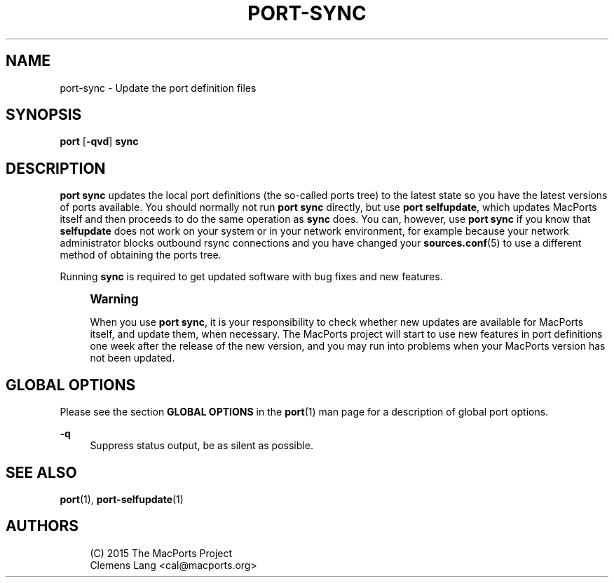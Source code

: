 '\" t
.TH "PORT\-SYNC" "1" "2\&.10\&.0" "MacPorts 2\&.10\&.0" "MacPorts Manual"
.\" -----------------------------------------------------------------
.\" * Define some portability stuff
.\" -----------------------------------------------------------------
.\" ~~~~~~~~~~~~~~~~~~~~~~~~~~~~~~~~~~~~~~~~~~~~~~~~~~~~~~~~~~~~~~~~~
.\" http://bugs.debian.org/507673
.\" http://lists.gnu.org/archive/html/groff/2009-02/msg00013.html
.\" ~~~~~~~~~~~~~~~~~~~~~~~~~~~~~~~~~~~~~~~~~~~~~~~~~~~~~~~~~~~~~~~~~
.ie \n(.g .ds Aq \(aq
.el       .ds Aq '
.\" -----------------------------------------------------------------
.\" * set default formatting
.\" -----------------------------------------------------------------
.\" disable hyphenation
.nh
.\" disable justification (adjust text to left margin only)
.ad l
.\" -----------------------------------------------------------------
.\" * MAIN CONTENT STARTS HERE *
.\" -----------------------------------------------------------------
.SH "NAME"
port-sync \- Update the port definition files
.SH "SYNOPSIS"
.sp
.nf
\fBport\fR [\fB\-qvd\fR] \fBsync\fR
.fi
.SH "DESCRIPTION"
.sp
\fBport sync\fR updates the local port definitions (the so\-called ports tree) to the latest state so you have the latest versions of ports available\&. You should normally not run \fBport sync\fR directly, but use \fBport selfupdate\fR, which updates MacPorts itself and then proceeds to do the same operation as \fBsync\fR does\&. You can, however, use \fBport sync\fR if you know that \fBselfupdate\fR does not work on your system or in your network environment, for example because your network administrator blocks outbound rsync connections and you have changed your \fBsources.conf\fR(5) to use a different method of obtaining the ports tree\&.
.sp
Running \fBsync\fR is required to get updated software with bug fixes and new features\&.
.if n \{\
.sp
.\}
.RS 4
.it 1 an-trap
.nr an-no-space-flag 1
.nr an-break-flag 1
.br
.ps +1
\fBWarning\fR
.ps -1
.br
.sp
When you use \fBport sync\fR, it is your responsibility to check whether new updates are available for MacPorts itself, and update them, when necessary\&. The MacPorts project will start to use new features in port definitions one week after the release of the new version, and you may run into problems when your MacPorts version has not been updated\&.
.sp .5v
.RE
.SH "GLOBAL OPTIONS"
.sp
Please see the section \fBGLOBAL OPTIONS\fR in the \fBport\fR(1) man page for a description of global port options\&.
.PP
\fB\-q\fR
.RS 4
Suppress status output, be as silent as possible\&.
.RE
.SH "SEE ALSO"
.sp
\fBport\fR(1), \fBport-selfupdate\fR(1)
.SH "AUTHORS"
.sp
.if n \{\
.RS 4
.\}
.nf
(C) 2015 The MacPorts Project
Clemens Lang <cal@macports\&.org>
.fi
.if n \{\
.RE
.\}
